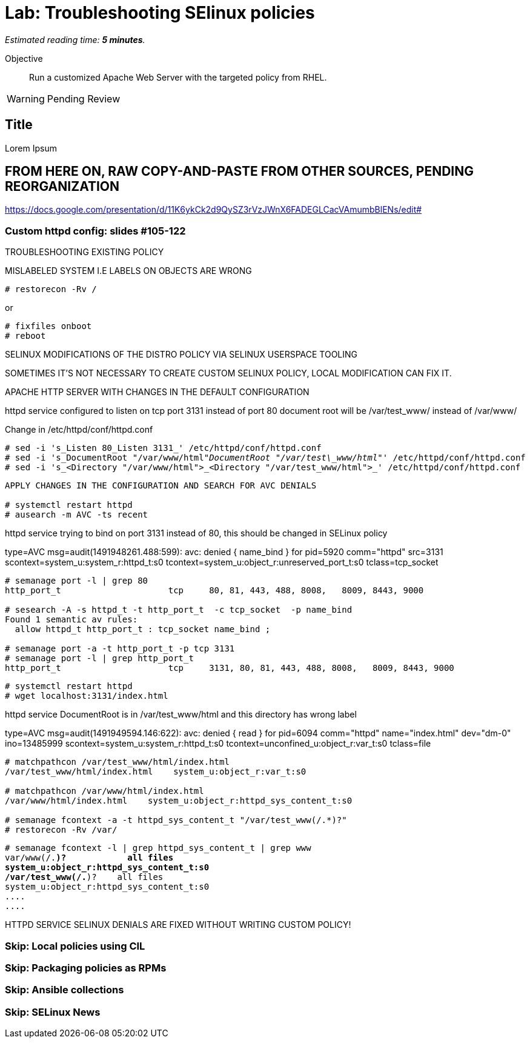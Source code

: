 :time_estimate: 5

= Lab: Troubleshooting SElinux policies

_Estimated reading time: *{time_estimate} minutes*._

//This is my first hands-on with Antora, look for formatting templates

Objective::

Run a customized Apache Web Server with the targeted policy from RHEL.

WARNING: Pending Review

== Title

Lorem Ipsum

== FROM HERE ON, RAW COPY-AND-PASTE FROM OTHER SOURCES, PENDING REORGANIZATION

https://docs.google.com/presentation/d/11K6ykCk2d9QySZ3rVzJWnX6FADEGLCacVAmumbBlENs/edit#

=== Custom httpd config: slides #105-122

TROUBLESHOOTING EXISTING POLICY

MISLABELED SYSTEM I.E LABELS ON OBJECTS ARE WRONG

[source,subs="verbatim,quotes"]
--
# restorecon -Rv /
--

or
 
[source,subs="verbatim,quotes"]
--
# fixfiles onboot
# reboot
--

SELINUX MODIFICATIONS OF THE DISTRO POLICY VIA SELINUX USERSPACE TOOLING

SOMETIMES IT’S NOT NECESSARY TO CREATE CUSTOM SELINUX POLICY, LOCAL MODIFICATION CAN FIX IT.

APACHE HTTP SERVER WITH CHANGES IN THE DEFAULT CONFIGURATION

httpd service configured to listen on tcp port 3131 instead of port 80
document root will be /var/test_www/ instead of /var/www/

Change in /etc/httpd/conf/httpd.conf

[source,subs="verbatim,quotes"]
--
# sed -i 's_Listen 80_Listen 3131_' /etc/httpd/conf/httpd.conf
# sed -i 's_DocumentRoot "/var/www/html"_DocumentRoot "/var/test\_www/html"_' /etc/httpd/conf/httpd.conf
# sed -i 's_<Directory "/var/www/html">_<Directory "/var/test\_www/html">_' /etc/httpd/conf/httpd.conf
--

[source,subs="verbatim,quotes"]
--
APPLY CHANGES IN THE CONFIGURATION AND SEARCH FOR AVC DENIALS 

# systemctl restart httpd
# ausearch -m AVC -ts recent
--

httpd service trying to bind on port 3131 instead of 80, this should be changed in SELinux policy

type=AVC msg=audit(1491948261.488:599): avc:  denied  { name_bind } for  pid=5920 comm="httpd" src=3131 scontext=system_u:system_r:httpd_t:s0 tcontext=system_u:object_r:unreserved_port_t:s0 tclass=tcp_socket

[source,subs="verbatim,quotes"]
--
# semanage port -l | grep 80
http_port_t                	tcp  	80, 81, 443, 488, 8008,   8009, 8443, 9000

# sesearch -A -s httpd_t -t http_port_t  -c tcp_socket  -p name_bind
Found 1 semantic av rules:
  allow httpd_t http_port_t : tcp_socket name_bind ;

# semanage port -a -t http_port_t -p tcp 3131
# semanage port -l | grep http_port_t
http_port_t                	tcp  	3131, 80, 81, 443, 488, 8008,   8009, 8443, 9000
--

[source,subs="verbatim,quotes"]
--
# systemctl restart httpd
# wget localhost:3131/index.html
--

httpd service DocumentRoot is in /var/test_www/html and this directory has wrong label

type=AVC msg=audit(1491949594.146:622): avc:  denied  { read } for  pid=6094 comm="httpd" name="index.html" dev="dm-0" ino=13485999 scontext=system_u:system_r:httpd_t:s0 tcontext=unconfined_u:object_r:var_t:s0 tclass=file

[source,subs="verbatim,quotes"]
--
# matchpathcon /var/test_www/html/index.html
/var/test_www/html/index.html    system_u:object_r:var_t:s0

# matchpathcon /var/www/html/index.html
/var/www/html/index.html    system_u:object_r:httpd_sys_content_t:s0

# semanage fcontext -a -t httpd_sys_content_t "/var/test_www(/.*)?"
# restorecon -Rv /var/
--

[source,subs="verbatim,quotes"]
--
# semanage fcontext -l | grep httpd_sys_content_t | grep www
var/www(/.*)?            all files
system_u:object_r:httpd_sys_content_t:s0
/var/test_www(/.*)?    all files
system_u:object_r:httpd_sys_content_t:s0
....
....
--

HTTPD SERVICE SELINUX DENIALS ARE FIXED WITHOUT WRITING CUSTOM POLICY!

=== Skip: Local policies using CIL

=== Skip: Packaging policies as RPMs

=== Skip: Ansible collections

=== Skip: SELinux News


